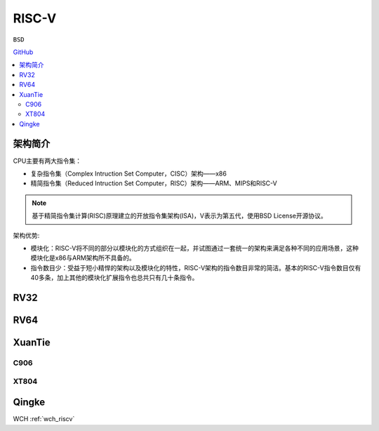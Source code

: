 
.. _riscv:

RISC-V
==================

``BSD``

`GitHub <https://github.com/SoCXin/RISC-V>`_


.. contents::
    :local:


架构简介
--------------

.. image:: ./images/RISC-V.png
    :target: https://riscv.org/


CPU主要有两大指令集：

* 复杂指令集（Complex Intruction Set Computer，CISC）架构——x86
* 精简指令集（Reduced Intruction Set Computer，RISC）架构——ARM、MIPS和RISC-V

.. note::
    基于精简指令集计算(RISC)原理建立的开放指令集架构(ISA)，V表示为第五代，使用BSD License开源协议。

架构优势:

* 模块化：RISC-V将不同的部分以模块化的方式组织在一起，并试图通过一套统一的架构来满足各种不同的应用场景，这种模块化是x86与ARM架构所不具备的。
* 指令数目少：受益于短小精悍的架构以及模块化的特性，RISC-V架构的指令数目非常的简洁。基本的RISC-V指令数目仅有40多条，加上其他的模块化扩展指令也总共只有几十条指令。



.. _rv32:

RV32
--------------

.. _rv64:

RV64
--------------



.. _xt:

XuanTie
--------------


.. _c906:

C906
~~~~~~~~~~~~~~

.. _xt804:

XT804
~~~~~~~~~~~~~~


Qingke
--------------

WCH :ref:`wch_riscv`
